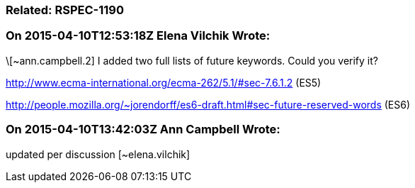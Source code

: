 === Related: RSPEC-1190

=== On 2015-04-10T12:53:18Z Elena Vilchik Wrote:
\[~ann.campbell.2] I added two full lists of future keywords. Could you verify it?

http://www.ecma-international.org/ecma-262/5.1/#sec-7.6.1.2 (ES5)

http://people.mozilla.org/~jorendorff/es6-draft.html#sec-future-reserved-words (ES6)

=== On 2015-04-10T13:42:03Z Ann Campbell Wrote:
updated per discussion [~elena.vilchik]

